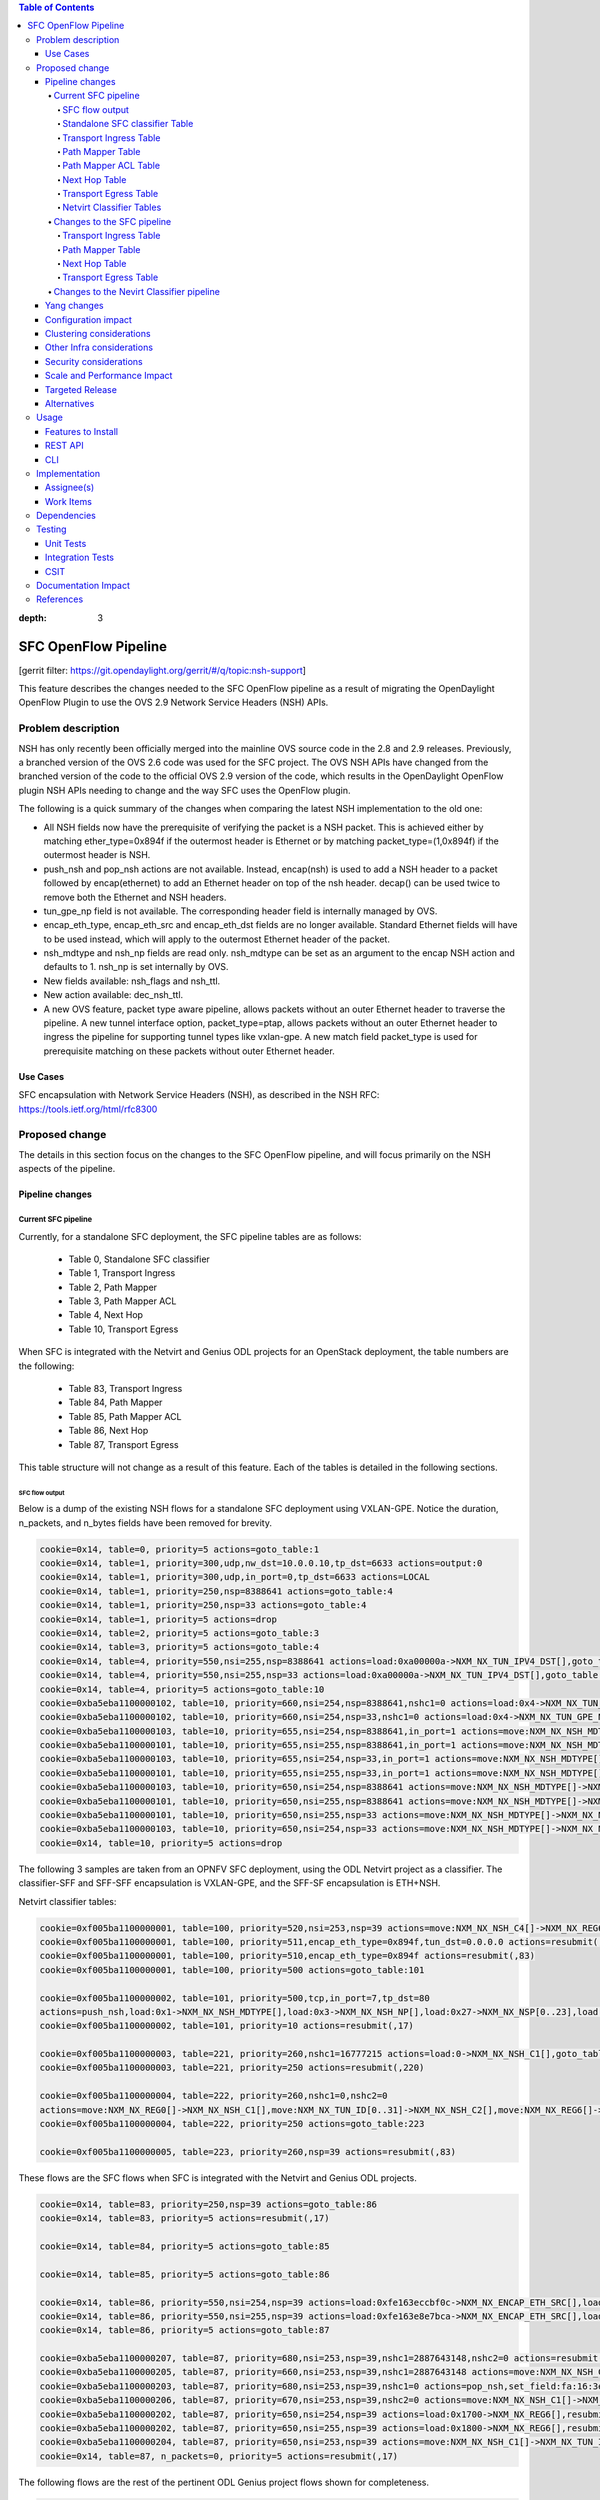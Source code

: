 
.. contents:: Table of Contents
:depth: 3

=====================
SFC OpenFlow Pipeline
=====================

[gerrit filter: https://git.opendaylight.org/gerrit/#/q/topic:nsh-support]

This feature describes the changes needed to the SFC OpenFlow pipeline
as a result of migrating the OpenDaylight OpenFlow Plugin to use the
OVS 2.9 Network Service Headers (NSH) APIs.

Problem description
===================
NSH has only recently been officially merged into the mainline OVS
source code in the 2.8 and 2.9 releases. Previously, a branched
version of the OVS 2.6 code was used for the SFC project. The OVS
NSH APIs have changed from the branched version of the code to the
official OVS 2.9 version of the code, which results in the OpenDaylight
OpenFlow plugin NSH APIs needing to change and the way SFC uses the
OpenFlow plugin.

The following is a quick summary of the changes when comparing the
latest NSH implementation to the old one:

* All NSH fields now have the prerequisite of verifying the packet is
  a NSH packet. This is achieved either by matching ether_type=0x894f
  if the outermost header is Ethernet or by matching
  packet_type=(1,0x894f) if the outermost header is NSH.

* push_nsh and pop_nsh actions are not available. Instead, encap(nsh)
  is used to add a NSH header to a packet followed by encap(ethernet)
  to add an Ethernet header on top of the nsh header. decap() can be
  used twice to remove both the Ethernet and NSH headers.

* tun_gpe_np field is not available. The corresponding header field
  is internally managed by OVS.

* encap_eth_type, encap_eth_src and encap_eth_dst fields are no longer
  available. Standard Ethernet fields will have to be used instead,
  which will apply to the outermost Ethernet header of the packet.

* nsh_mdtype and nsh_np fields are read only. nsh_mdtype can be set as
  an argument to the encap NSH action and defaults to 1. nsh_np is set
  internally by OVS.

* New fields available: nsh_flags and nsh_ttl.

* New action available: dec_nsh_ttl.

* A new OVS feature, packet type aware pipeline, allows packets without
  an outer Ethernet header to traverse the pipeline. A new tunnel
  interface option, packet_type=ptap, allows packets without an outer
  Ethernet header to ingress the pipeline for supporting tunnel types
  like vxlan-gpe. A new match field packet_type is used for prerequisite
  matching on these packets without outer Ethernet header.

Use Cases
---------
SFC encapsulation with Network Service Headers (NSH), as described
in the NSH RFC: https://tools.ietf.org/html/rfc8300

Proposed change
===============
The details in this section focus on the changes to the SFC OpenFlow
pipeline, and will focus primarily on the NSH aspects of the pipeline.

Pipeline changes
----------------

Current SFC pipeline
++++++++++++++++++++

Currently, for a standalone SFC deployment, the SFC pipeline tables are
as follows:

    - Table 0, Standalone SFC classifier

    - Table 1, Transport Ingress

    - Table 2, Path Mapper

    - Table 3, Path Mapper ACL

    - Table 4, Next Hop

    - Table 10, Transport Egress

When SFC is integrated with the Netvirt and Genius ODL projects for an
OpenStack deployment, the table numbers are the following:

    - Table 83, Transport Ingress

    - Table 84, Path Mapper

    - Table 85, Path Mapper ACL

    - Table 86, Next Hop

    - Table 87, Transport Egress

This table structure will not change as a result of this feature. Each
of the tables is detailed in the following sections.

SFC flow output
***************

Below is a dump of the existing NSH flows for a standalone SFC deployment
using VXLAN-GPE. Notice the duration, n_packets, and n_bytes fields have
been removed for brevity.

.. code-block:: rest

    cookie=0x14, table=0, priority=5 actions=goto_table:1
    cookie=0x14, table=1, priority=300,udp,nw_dst=10.0.0.10,tp_dst=6633 actions=output:0
    cookie=0x14, table=1, priority=300,udp,in_port=0,tp_dst=6633 actions=LOCAL
    cookie=0x14, table=1, priority=250,nsp=8388641 actions=goto_table:4
    cookie=0x14, table=1, priority=250,nsp=33 actions=goto_table:4
    cookie=0x14, table=1, priority=5 actions=drop
    cookie=0x14, table=2, priority=5 actions=goto_table:3
    cookie=0x14, table=3, priority=5 actions=goto_table:4
    cookie=0x14, table=4, priority=550,nsi=255,nsp=8388641 actions=load:0xa00000a->NXM_NX_TUN_IPV4_DST[],goto_table:10
    cookie=0x14, table=4, priority=550,nsi=255,nsp=33 actions=load:0xa00000a->NXM_NX_TUN_IPV4_DST[],goto_table:10
    cookie=0x14, table=4, priority=5 actions=goto_table:10
    cookie=0xba5eba1100000102, table=10, priority=660,nsi=254,nsp=8388641,nshc1=0 actions=load:0x4->NXM_NX_TUN_GPE_NP[],IN_PORT
    cookie=0xba5eba1100000102, table=10, priority=660,nsi=254,nsp=33,nshc1=0 actions=load:0x4->NXM_NX_TUN_GPE_NP[],IN_PORT
    cookie=0xba5eba1100000103, table=10, priority=655,nsi=254,nsp=8388641,in_port=1 actions=move:NXM_NX_NSH_MDTYPE[]->NXM_NX_NSH_MDTYPE[],move:NXM_NX_NSH_NP[]->NXM_NX_NSH_NP[],move:NXM_NX_NSI[]->NXM_NX_NSI[],move:NXM_NX_NSP[0..23]->NXM_NX_NSP[0..23],move:NXM_NX_NSH_C1[]->NXM_NX_TUN_IPV4_DST[],move:NXM_NX_NSH_C2[]->NXM_NX_TUN_ID[0..31],load:0x4->NXM_NX_TUN_GPE_NP[],IN_PORT
    cookie=0xba5eba1100000101, table=10, priority=655,nsi=255,nsp=8388641,in_port=1 actions=move:NXM_NX_NSH_MDTYPE[]->NXM_NX_NSH_MDTYPE[],move:NXM_NX_NSH_NP[]->NXM_NX_NSH_NP[],move:NXM_NX_NSH_C1[]->NXM_NX_NSH_C1[],move:NXM_NX_NSH_C2[]->NXM_NX_NSH_C2[],move:NXM_NX_NSH_C3[]->NXM_NX_NSH_C3[],move:NXM_NX_NSH_C4[]->NXM_NX_NSH_C4[],move:NXM_NX_TUN_ID[0..31]->NXM_NX_TUN_ID[0..31],load:0x4->NXM_NX_TUN_GPE_NP[],IN_PORT
    cookie=0xba5eba1100000103, table=10, priority=655,nsi=254,nsp=33,in_port=1 actions=move:NXM_NX_NSH_MDTYPE[]->NXM_NX_NSH_MDTYPE[],move:NXM_NX_NSH_NP[]->NXM_NX_NSH_NP[],move:NXM_NX_NSI[]->NXM_NX_NSI[],move:NXM_NX_NSP[0..23]->NXM_NX_NSP[0..23],move:NXM_NX_NSH_C1[]->NXM_NX_TUN_IPV4_DST[],move:NXM_NX_NSH_C2[]->NXM_NX_TUN_ID[0..31],load:0x4->NXM_NX_TUN_GPE_NP[],IN_PORT
    cookie=0xba5eba1100000101, table=10, priority=655,nsi=255,nsp=33,in_port=1 actions=move:NXM_NX_NSH_MDTYPE[]->NXM_NX_NSH_MDTYPE[],move:NXM_NX_NSH_NP[]->NXM_NX_NSH_NP[],move:NXM_NX_NSH_C1[]->NXM_NX_NSH_C1[],move:NXM_NX_NSH_C2[]->NXM_NX_NSH_C2[],move:NXM_NX_NSH_C3[]->NXM_NX_NSH_C3[],move:NXM_NX_NSH_C4[]->NXM_NX_NSH_C4[],move:NXM_NX_TUN_ID[0..31]->NXM_NX_TUN_ID[0..31],load:0x4->NXM_NX_TUN_GPE_NP[],IN_PORT
    cookie=0xba5eba1100000103, table=10, priority=650,nsi=254,nsp=8388641 actions=move:NXM_NX_NSH_MDTYPE[]->NXM_NX_NSH_MDTYPE[],move:NXM_NX_NSH_NP[]->NXM_NX_NSH_NP[],move:NXM_NX_NSI[]->NXM_NX_NSI[],move:NXM_NX_NSP[0..23]->NXM_NX_NSP[0..23],move:NXM_NX_NSH_C1[]->NXM_NX_TUN_IPV4_DST[],move:NXM_NX_NSH_C2[]->NXM_NX_TUN_ID[0..31],load:0x4->NXM_NX_TUN_GPE_NP[],output:1
    cookie=0xba5eba1100000101, table=10, priority=650,nsi=255,nsp=8388641 actions=move:NXM_NX_NSH_MDTYPE[]->NXM_NX_NSH_MDTYPE[],move:NXM_NX_NSH_NP[]->NXM_NX_NSH_NP[],move:NXM_NX_NSH_C1[]->NXM_NX_NSH_C1[],move:NXM_NX_NSH_C2[]->NXM_NX_NSH_C2[],move:NXM_NX_NSH_C3[]->NXM_NX_NSH_C3[],move:NXM_NX_NSH_C4[]->NXM_NX_NSH_C4[],move:NXM_NX_TUN_ID[0..31]->NXM_NX_TUN_ID[0..31],load:0x4->NXM_NX_TUN_GPE_NP[],output:1
    cookie=0xba5eba1100000101, table=10, priority=650,nsi=255,nsp=33 actions=move:NXM_NX_NSH_MDTYPE[]->NXM_NX_NSH_MDTYPE[],move:NXM_NX_NSH_NP[]->NXM_NX_NSH_NP[],move:NXM_NX_NSH_C1[]->NXM_NX_NSH_C1[],move:NXM_NX_NSH_C2[]->NXM_NX_NSH_C2[],move:NXM_NX_NSH_C3[]->NXM_NX_NSH_C3[],move:NXM_NX_NSH_C4[]->NXM_NX_NSH_C4[],move:NXM_NX_TUN_ID[0..31]->NXM_NX_TUN_ID[0..31],load:0x4->NXM_NX_TUN_GPE_NP[],output:1
    cookie=0xba5eba1100000103, table=10, priority=650,nsi=254,nsp=33 actions=move:NXM_NX_NSH_MDTYPE[]->NXM_NX_NSH_MDTYPE[],move:NXM_NX_NSH_NP[]->NXM_NX_NSH_NP[],move:NXM_NX_NSI[]->NXM_NX_NSI[],move:NXM_NX_NSP[0..23]->NXM_NX_NSP[0..23],move:NXM_NX_NSH_C1[]->NXM_NX_TUN_IPV4_DST[],move:NXM_NX_NSH_C2[]->NXM_NX_TUN_ID[0..31],load:0x4->NXM_NX_TUN_GPE_NP[],output:1
    cookie=0x14, table=10, priority=5 actions=drop


The following 3 samples are taken from an OPNFV SFC deployment, using
the ODL Netvirt project as a classifier. The classifier-SFF and SFF-SFF
encapsulation is VXLAN-GPE, and the SFF-SF encapsulation is ETH+NSH.

Netvirt classifier tables:

.. code-block:: rest

    cookie=0xf005ba1100000001, table=100, priority=520,nsi=253,nsp=39 actions=move:NXM_NX_NSH_C4[]->NXM_NX_REG6[],pop_nsh,resubmit(,220)
    cookie=0xf005ba1100000001, table=100, priority=511,encap_eth_type=0x894f,tun_dst=0.0.0.0 actions=resubmit(,17)
    cookie=0xf005ba1100000001, table=100, priority=510,encap_eth_type=0x894f actions=resubmit(,83)
    cookie=0xf005ba1100000001, table=100, priority=500 actions=goto_table:101

    cookie=0xf005ba1100000002, table=101, priority=500,tcp,in_port=7,tp_dst=80
    actions=push_nsh,load:0x1->NXM_NX_NSH_MDTYPE[],load:0x3->NXM_NX_NSH_NP[],load:0x27->NXM_NX_NSP[0..23],load:0xff->NXM_NX_NSI[],load:0xffffff->NXM_NX_NSH_C1[],load:0->NXM_NX_NSH_C2[],resubmit(,17)
    cookie=0xf005ba1100000002, table=101, priority=10 actions=resubmit(,17)

    cookie=0xf005ba1100000003, table=221, priority=260,nshc1=16777215 actions=load:0->NXM_NX_NSH_C1[],goto_table:222
    cookie=0xf005ba1100000003, table=221, priority=250 actions=resubmit(,220)

    cookie=0xf005ba1100000004, table=222, priority=260,nshc1=0,nshc2=0
    actions=move:NXM_NX_REG0[]->NXM_NX_NSH_C1[],move:NXM_NX_TUN_ID[0..31]->NXM_NX_NSH_C2[],move:NXM_NX_REG6[]->NXM_NX_NSH_C4[],load:0->NXM_NX_TUN_ID[0..31],goto_table:223
    cookie=0xf005ba1100000004, table=222, priority=250 actions=goto_table:223

    cookie=0xf005ba1100000005, table=223, priority=260,nsp=39 actions=resubmit(,83)


These flows are the SFC flows when SFC is integrated with the Netvirt
and Genius ODL projects.

.. code-block:: rest

    cookie=0x14, table=83, priority=250,nsp=39 actions=goto_table:86
    cookie=0x14, table=83, priority=5 actions=resubmit(,17)

    cookie=0x14, table=84, priority=5 actions=goto_table:85

    cookie=0x14, table=85, priority=5 actions=goto_table:86

    cookie=0x14, table=86, priority=550,nsi=254,nsp=39 actions=load:0xfe163eccbf0c->NXM_NX_ENCAP_ETH_SRC[],load:0xfa163eccbf0c->NXM_NX_ENCAP_ETH_DST[],goto_table:87
    cookie=0x14, table=86, priority=550,nsi=255,nsp=39 actions=load:0xfe163e8e7bca->NXM_NX_ENCAP_ETH_SRC[],load:0xfa163e8e7bca->NXM_NX_ENCAP_ETH_DST[],goto_table:87
    cookie=0x14, table=86, priority=5 actions=goto_table:87

    cookie=0xba5eba1100000207, table=87, priority=680,nsi=253,nsp=39,nshc1=2887643148,nshc2=0 actions=resubmit(,17)
    cookie=0xba5eba1100000205, table=87, priority=660,nsi=253,nsp=39,nshc1=2887643148 actions=move:NXM_NX_NSH_C1[]->NXM_NX_TUN_IPV4_DST[],move:NXM_NX_NSH_C2[]->NXM_NX_TUN_ID[0..31],pop_nsh,resubmit(,36)
    cookie=0xba5eba1100000203, table=87, priority=680,nsi=253,nsp=39,nshc1=0 actions=pop_nsh,set_field:fa:16:3e:cc:bf:0c->eth_src,resubmit(,17)
    cookie=0xba5eba1100000206, table=87, priority=670,nsi=253,nsp=39,nshc2=0 actions=move:NXM_NX_NSH_C1[]->NXM_NX_TUN_IPV4_DST[],move:NXM_NX_NSH_C2[]->NXM_NX_TUN_ID[0..31],output:1
    cookie=0xba5eba1100000202, table=87, priority=650,nsi=254,nsp=39 actions=load:0x1700->NXM_NX_REG6[],resubmit(,220)
    cookie=0xba5eba1100000202, table=87, priority=650,nsi=255,nsp=39 actions=load:0x1800->NXM_NX_REG6[],resubmit(,220)
    cookie=0xba5eba1100000204, table=87, priority=650,nsi=253,nsp=39 actions=move:NXM_NX_NSH_C1[]->NXM_NX_TUN_IPV4_DST[],move:NXM_NX_NSH_C2[]->NXM_NX_TUN_ID[0..31],pop_nsh,output:1
    cookie=0x14, table=87, n_packets=0, priority=5 actions=resubmit(,17)


The following flows are the rest of the pertinent ODL Genius project
flows shown for completeness.

.. code-block:: rest

    cookie=0x8000001, table=0, priority=5,in_port=1 actions=write_metadata:0x10000000001/0xfffff0000000001,goto_table:36
    cookie=0x8000000, table=0, priority=4,in_port=2,vlan_tci=0x0000/0x1fff actions=write_metadata:0x40000000001/0xffffff0000000001,goto_table:17
    cookie=0x8000000, table=0, priority=4,in_port=6,vlan_tci=0x0000/0x1fff actions=write_metadata:0x150000000000/0xffffff0000000001,goto_table:17
    cookie=0x8000000, table=0, priority=4,in_port=7,vlan_tci=0x0000/0x1fff actions=write_metadata:0x160000000000/0xffffff0000000001,goto_table:17
    cookie=0x8000000, table=0, priority=4,in_port=8,vlan_tci=0x0000/0x1fff actions=write_metadata:0x170000000000/0xffffff0000000001,goto_table:17
    cookie=0x8000000, table=0, priority=4,in_port=9,vlan_tci=0x0000/0x1fff actions=write_metadata:0x180000000000/0xffffff0000000001,goto_table:17

    cookie=0x8000001, table=17, priority=10,metadata=0x40000000000/0xffffff0000000000 actions=load:0x186a0->NXM_NX_REG3[0..24],write_metadata:0x9000040000030d40/0xfffffffffffffffe,goto_table:19
    cookie=0x8040000, table=17, priority=10,metadata=0x9000040000000000/0xffffff0000000000 actions=load:0x4->NXM_NX_REG1[0..19],load:0x138a->NXM_NX_REG7[0..15],write_metadata:0xa00004138a000000/0xfffffffffffffffe,goto_table:43
    cookie=0x6900000, table=17, priority=10,metadata=0x150000000000/0xffffff0000000000 actions=write_metadata:0x8000150000000000/0xfffffffffffffffe,goto_table:210
    cookie=0x8040000, table=17, priority=10,metadata=0x9000150000000000/0xffffff0000000000 actions=load:0x15->NXM_NX_REG1[0..19],load:0x139c->NXM_NX_REG7[0..15],write_metadata:0xa00015139c000000/0xfffffffffffffffe,goto_table:43
    cookie=0x8000001, table=17, priority=10,metadata=0x8000150000000000/0xffffff0000000000 actions=load:0x186b3->NXM_NX_REG3[0..24],write_metadata:0x9000150000030d66/0xfffffffffffffffe,goto_table:19
    cookie=0x8040000, table=17, priority=10,metadata=0x9000160000000000/0xffffff0000000000 actions=load:0x16->NXM_NX_REG1[0..19],load:0x139c->NXM_NX_REG7[0..15],write_metadata:0xa00016139c000000/0xfffffffffffffffe,goto_table:43
    cookie=0x8000001, table=17, priority=10,metadata=0x8000160000000000/0xffffff0000000000 actions=load:0x186b3->NXM_NX_REG3[0..24],write_metadata:0x9000160000030d66/0xfffffffffffffffe,goto_table:19
    cookie=0x8040000, table=17, priority=10,metadata=0x9000170000000000/0xffffff0000000000 actions=load:0x17->NXM_NX_REG1[0..19],load:0x139c->NXM_NX_REG7[0..15],write_metadata:0xa00017139c000000/0xfffffffffffffffe,goto_table:43
    cookie=0x8040000, table=17, priority=10,metadata=0x9000180000000000/0xffffff0000000000 actions=load:0x18->NXM_NX_REG1[0..19],load:0x139c->NXM_NX_REG7[0..15],write_metadata:0xa00018139c000000/0xfffffffffffffffe,goto_table:43
    cookie=0x8000001, table=17, priority=10,metadata=0x8000180000000000/0xffffff0000000000 actions=load:0x186b3->NXM_NX_REG3[0..24],write_metadata:0x9000180000030d66/0xfffffffffffffffe,goto_table:19
    cookie=0x8030000, table=17, priority=10,metadata=0x180000000000/0xffffff0000000000 actions=write_metadata:0x8000180000000000/0xfffffffffffffffe,goto_table:83
    cookie=0x8000001, table=17, priority=10,metadata=0x8000170000000000/0xffffff0000000000 actions=load:0x186b3->NXM_NX_REG3[0..24],write_metadata:0x9000170000030d66/0xfffffffffffffffe,goto_table:19
    cookie=0xf005ba1100000001, table=17, priority=10,metadata=0x4000160000000000/0xffffff0000000000 actions=write_metadata:0x8000160000000000/0xfffffffffffffffe,goto_table:100
    cookie=0x6900000, table=17, priority=10,metadata=0x160000000000/0xffffff0000000000 actions=write_metadata:0x4000160000000000/0xfffffffffffffffe,goto_table:210
    cookie=0x8030000, table=17, priority=10,metadata=0x170000000000/0xffffff0000000000 actions=write_metadata:0x4000170000000000/0xfffffffffffffffe,goto_table:83
    cookie=0xf005ba1100000001, table=17, priority=10,metadata=0x4000170000000000/0xffffff0000000000 actions=write_metadata:0x8000170000000000/0xfffffffffffffffe,goto_table:100
    cookie=0x8000000, table=17, priority=0,metadata=0x8000000000000000/0xf000000000000000 actions=write_metadata:0x9000000000000000/0xf000000000000000,goto_table:80

    cookie=0xf005ba1100000006, table=36, priority=10,encap_eth_type=0x894f,tun_id=0 actions=resubmit(,100)
    cookie=0x900139c, table=36, priority=5,tun_id=0x2f actions=write_metadata:0x139c000000/0xfffffffff000000,goto_table:51
    cookie=0x9000000, table=36, priority=5,tun_id=0 actions=goto_table:83
    cookie=0x90186bb, table=36, priority=5,tun_id=0x186bb actions=resubmit(,25)
    cookie=0x90186bc, table=36, priority=5,tun_id=0x186bc actions=resubmit(,25)
    cookie=0x90186bd, table=36, priority=5,tun_id=0x186bd actions=resubmit(,25)
    cookie=0x90186be, table=36, priority=5,tun_id=0x186be actions=resubmit(,25)

    cookie=0x8000007, table=220, priority=10,reg6=0x90000400,metadata=0x1/0x1 actions=drop
    cookie=0x8000007, table=220, priority=9,reg6=0x90001500 actions=output:6
    cookie=0x8000007, table=220, priority=9,reg6=0x90001600 actions=output:7
    cookie=0x8000007, table=220, priority=9,reg6=0x90001700 actions=output:8
    cookie=0xf005ba1100000003, table=220, priority=8,reg6=0x1700 actions=load:0x90001700->NXM_NX_REG6[],load:0xac1df00c->NXM_NX_REG0[],write_metadata:0/0xfffffffffe,goto_table:221
    cookie=0xf005ba1100000003, table=220, priority=8,reg6=0x80001500 actions=load:0x90001500->NXM_NX_REG6[],load:0xac1df00c->NXM_NX_REG0[],write_metadata:0/0xfffffffffe,goto_table:221
    cookie=0x6900000, table=220, priority=6,reg6=0x1500 actions=load:0x80001500->NXM_NX_REG6[],write_metadata:0/0xfffffffffe,goto_table:239
    cookie=0x8000007, table=220, priority=9,reg6=0x90000400 actions=output:2
    cookie=0xf005ba1100000003, table=220, priority=8,reg6=0x400 actions=load:0x90000400->NXM_NX_REG6[],load:0xac1df00c->NXM_NX_REG0[],write_metadata:0/0xfffffffffe,goto_table:221
    cookie=0x8000007, table=220, priority=9,reg6=0x90001800 actions=output:9
    cookie=0xf005ba1100000003, table=220, priority=8,reg6=0x1800 actions=load:0x90001800->NXM_NX_REG6[],load:0xac1df00c->NXM_NX_REG0[],write_metadata:0/0xfffffffffe,goto_table:221
    cookie=0xf005ba1100000003, table=220, priority=8,reg6=0x100 actions=load:0x90000100->NXM_NX_REG6[],load:0xac1df00b->NXM_NX_REG0[],write_metadata:0/0xfffffffffe,goto_table:221
    cookie=0x8000007, table=220, priority=9,reg6=0x90000100 actions=output:1
    cookie=0xf005ba1100000003, table=220, priority=8,reg6=0x80001600 actions=load:0x90001600->NXM_NX_REG6[],load:0xac1df00c->NXM_NX_REG0[],write_metadata:0/0xfffffffffe,goto_table:221
    cookie=0x6900000, table=220, priority=6,reg6=0x1600 actions=load:0x80001600->NXM_NX_REG6[],write_metadata:0/0xfffffffffe,goto_table:239


Standalone SFC classifier Table
*******************************
This table serves as an SFC classifier when SFC is not used with OpenStack.
This table maps subscriber traffic to Rendered Service Paths (RSPs) by
implementing simple ACLs.

Transport Ingress Table
***********************
This table serves to only allow the expected transports or protocols to
enter SFC, and drops everything else. There will be an entry per expected
tunnel transport type to be received in SFC, as established in the SFC
configuration.

Currently the only way to check for packets with NSH is to check if the
NSP (Network Services Path), which is the Service Chain ID, is present.
This means that there will be a transport ingress flow for each service
chain configured, as follows. Notice this forwards packets directly to
the NextHop table since neither of the PathMapper tables are needed
for NSH.

.. code-block:: rest

    priority=250,nsp=33 actions=goto_table:4
    priority=250,nsp=8388641 actions=goto_table:4

Path Mapper Table
*****************
This table maps transport information to a particular Service Chain.
Currently this table is not used for NSH, but is used for instance with
VLAN or MPLS to map a VLAN tag or MPLS label to a particular service chain.
Currently the VLAN and MPLS transports have limited support.

Path Mapper ACL Table
*********************
This table is used for TCP Proxy type Service Functions (SFs). Flows are
only added to this table as a result of a PacketIn, and they will have an
inactivity expiration timeout of 60 seconds. If a SF has the TCP Proxy
flag set true, then a flow will be created in the Transport Egress table
for the SF that will cause a PacketIn to OpenDaylight for packets that
egress to the SF. Since TCP Proxy SFs can generate their own packets,
this table maps those TCP Proxy SF generated packets to the corresponding
service chain.

Next Hop Table
**************
This table determines where SFC packets should be sent next, typically
either to an SF or to another SFF. For NSH, there will be a match on
both the NSP (service chain ID) and NSI (service chain hop) to determine
the next hop.

For a standalone SFC deployment, when using VXLAN-GPE towards the SFs,
the VXLAN-GPE tunnel destination IPv4 address is set, and the packets
are sent to the TransportEgress table, as follows.

.. code-block:: rest

    priority=550,nsi=255,nsp=8388641 actions=load:0xa00000a->NXM_NX_TUN_IPV4_DST[],goto_table:10
    priority=550,nsi=255,nsp=33 actions=load:0xa00000a->NXM_NX_TUN_IPV4_DST[],goto_table:10

For as OpenStack SFC deployment, when using Eth+NSH towards the SFs,
the outer Ethernet addresses are set, and the packets are sent to the
TransportEgress table, as follows.

.. code-block:: rest

    priority=550,nsi=254,nsp=39 actions=load:0xfe163eccbf0c->NXM_NX_ENCAP_ETH_SRC[],load:0xfa163eccbf0c->NXM_NX_ENCAP_ETH_DST[],goto_table:87
    priority=550,nsi=255,nsp=39 actions=load:0xfe163e8e7bca->NXM_NX_ENCAP_ETH_SRC[],load:0xfa163e8e7bca->NXM_NX_ENCAP_ETH_DST[],goto_table:87


Transport Egress Table
**********************
This table prepares packets for egress by either setting tunnel information,
such as VLAN tags, VXLAN-GPE information, or encapsulating MPLS. These flows
also determine the output port where the packets should be sent. The NSH
TransportEgress flows are more complicated than the rest, and are identified
by their cookie values. The available NSH TransportEgress cookies are listed
below.

    - 0xba5eba1100000101 - TRANSPORT_EGRESS_NSH_VXGPE_COOKIE

    - 0xba5eba1100000102 - TRANSPORT_EGRESS_NSH_VXGPE_NSC_COOKIE

    - 0xba5eba1100000103 - TRANSPORT_EGRESS_NSH_VXGPE_LASTHOP_COOKIE

    - 0xba5eba1100000201 - TRANSPORT_EGRESS_NSH_ETH_COOKIE

    - 0xba5eba1100000202 - TRANSPORT_EGRESS_NSH_ETH_LOGICAL_COOKIE

    - 0xba5eba1100000203 - TRANSPORT_EGRESS_NSH_ETH_LASTHOP_PIPELINE_COOKIE

    - 0xba5eba1100000204 - TRANSPORT_EGRESS_NSH_ETH_LASTHOP_TUNNEL_REMOTE_COOKIE

    - 0xba5eba1100000205 - TRANSPORT_EGRESS_NSH_ETH_LASTHOP_TUNNEL_LOCAL_COOKIE

    - 0xba5eba1100000206 - TRANSPORT_EGRESS_NSH_ETH_LASTHOP_NSH_REMOTE_COOKIE

    - 0xba5eba1100000207 - TRANSPORT_EGRESS_NSH_ETH_LASTHOP_NSH_LOCAL_COOKIE


As can be seen in the VXGPE NSH flows below, all of the NSH TransportEgress
flows match on at least the NSP (service chain ID) and NSI (hop in the chain).
Notice some of the flows match on the in_port and then output the packets
to IN_PORT, while other seemingly duplicate flows output the packets to
a specific port without matching on the in_port. These flows are indeed
exactly the same, except for the differences just mentioned and the flow
priorities. This is because according to the OpenFlow specification, the
only way a packet can be sent out on the same port it was received on is
by deliberately sending it out using the IN_PORT port string, or it will
be dropped, in an effort to avoid packet loops.

Notice that many of these flows have move actions. These are because in
the branched version of OVS 2.6 with NSH, these values are not explicitly
maintained when the packet is egressed.

Some additional logic is needed on the last hop, which is when packets
have traversed the entire service chain, and need to be sent out of SFC.
Information for where to send the packet after SFC is set in the NSH C1
and C2 metadata headers by the SFC classifier. The C1 header is the
VXLAN-GPE tunnel destination IPv4 address, and C2 is the VXLAN-GPE VNI
field.

Standalone SFC TransportEgress flows:

.. code-block:: rest

    cookie=0xba5eba1100000102, table=10,
    priority=660,nsi=254,nsp=33,nshc1=0
    actions=load:0x4->NXM_NX_TUN_GPE_NP[],IN_PORT

    cookie=0xba5eba1100000103, table=10,
    priority=655,nsi=254,nsp=33,in_port=1
    actions=move:NXM_NX_NSH_MDTYPE[]->NXM_NX_NSH_MDTYPE[],
        move:NXM_NX_NSH_NP[]->NXM_NX_NSH_NP[],
        move:NXM_NX_NSI[]->NXM_NX_NSI[],
        move:NXM_NX_NSP[0..23]->NXM_NX_NSP[0..23],
        move:NXM_NX_NSH_C1[]->NXM_NX_TUN_IPV4_DST[],
        move:NXM_NX_NSH_C2[]->NXM_NX_TUN_ID[0..31],
        load:0x4->NXM_NX_TUN_GPE_NP[],
        IN_PORT

    cookie=0xba5eba1100000101, table=10,
    priority=655,nsi=255,nsp=33,in_port=1
    actions=move:NXM_NX_NSH_MDTYPE[]->NXM_NX_NSH_MDTYPE[],
        move:NXM_NX_NSH_NP[]->NXM_NX_NSH_NP[],
        move:NXM_NX_NSH_C1[]->NXM_NX_NSH_C1[],
        move:NXM_NX_NSH_C2[]->NXM_NX_NSH_C2[],
        move:NXM_NX_NSH_C3[]->NXM_NX_NSH_C3[],
        move:NXM_NX_NSH_C4[]->NXM_NX_NSH_C4[],
        move:NXM_NX_TUN_ID[0..31]->NXM_NX_TUN_ID[0..31],
        load:0x4->NXM_NX_TUN_GPE_NP[],
        IN_PORT

    cookie=0xba5eba1100000101, table=10,
    priority=650,nsi=255,nsp=33
    actions=move:NXM_NX_NSH_MDTYPE[]->NXM_NX_NSH_MDTYPE[],
        move:NXM_NX_NSH_NP[]->NXM_NX_NSH_NP[],
        move:NXM_NX_NSH_C1[]->NXM_NX_NSH_C1[],
        move:NXM_NX_NSH_C2[]->NXM_NX_NSH_C2[],
        move:NXM_NX_NSH_C3[]->NXM_NX_NSH_C3[],
        move:NXM_NX_NSH_C4[]->NXM_NX_NSH_C4[],
        move:NXM_NX_TUN_ID[0..31]->NXM_NX_TUN_ID[0..31],
        load:0x4->NXM_NX_TUN_GPE_NP[],
        output:1

    cookie=0xba5eba1100000103, table=10,
    priority=650,nsi=254,nsp=33
    actions=move:NXM_NX_NSH_MDTYPE[]->NXM_NX_NSH_MDTYPE[],
        move:NXM_NX_NSH_NP[]->NXM_NX_NSH_NP[],
        move:NXM_NX_NSI[]->NXM_NX_NSI[],
        move:NXM_NX_NSP[0..23]->NXM_NX_NSP[0..23],
        move:NXM_NX_NSH_C1[]->NXM_NX_TUN_IPV4_DST[],
        move:NXM_NX_NSH_C2[]->NXM_NX_TUN_ID[0..31],
        load:0x4->NXM_NX_TUN_GPE_NP[],
        output:1


SFC integrated with OpenStack flows:

.. code-block:: rest

    cookie=0xba5eba1100000207, table=87,
    priority=680,nsi=253,nsp=39,nshc1=2887643148,nshc2=0
    actions=resubmit(,17)

    cookie=0xba5eba1100000205, table=87,
    priority=660,nsi=253,nsp=39,nshc1=2887643148
    actions=move:NXM_NX_NSH_C1[]->NXM_NX_TUN_IPV4_DST[],
        move:NXM_NX_NSH_C2[]->NXM_NX_TUN_ID[0..31],
        pop_nsh,resubmit(,36)

    cookie=0xba5eba1100000203, table=87,
    priority=680,nsi=253,nsp=39,nshc1=0
    actions=pop_nsh,set_field:fa:16:3e:cc:bf:0c->eth_src,resubmit(,17)

    cookie=0xba5eba1100000206, table=87,
    priority=670,nsi=253,nsp=39,nshc2=0
    actions=move:NXM_NX_NSH_C1[]->NXM_NX_TUN_IPV4_DST[],
        move:NXM_NX_NSH_C2[]->NXM_NX_TUN_ID[0..31],
        output:1

    cookie=0xba5eba1100000202, table=87,
    priority=650,nsi=254,nsp=39
    actions=load:0x1700->NXM_NX_REG6[],resubmit(,220)

    cookie=0xba5eba1100000202, table=87,
    priority=650,nsi=255,nsp=39
    actions=load:0x1800->NXM_NX_REG6[],resubmit(,220)

    cookie=0xba5eba1100000204, table=87,
    priority=650,nsi=253,nsp=39
    actions=move:NXM_NX_NSH_C1[]->NXM_NX_TUN_IPV4_DST[],
        move:NXM_NX_NSH_C2[]->NXM_NX_TUN_ID[0..31],
        pop_nsh,output:1


Netvirt Classifier Tables
*************************

The Netvirt Classifier tables are divided between what are called
Ingress and Egress classifier tables. The Ingress classifier tables
determine if packets should be sent to SFC or not, and if they are,
it determines on what Service Chain. The Ingress classifier also
restores packets to their final destination at chain egress if it
is on the same node as origin.

Once the packets are processed by the Ingress classifier, they are sent
down the rest of the Netvirt pipeline to allow the rest of the services
to process the packets. The Egress classifier tables send the packets
to the SFC tables if necessary, be it on the same SFF (compute host) or
on a different SFF.

In addition to the table numbers, the Netvirt Classifier tables are
identified by their cookie values, as can be seen below.

    - 0xF005BA1100000001 - INGRESS_CLASSIFIER_FILTER_COOKIE, table = 100

    - 0xF005BA1100000002 - INGRESS_CLASSIFIER_ACL_COOKIE, table = 101

    - 0xF005BA1100000003 - EGRESS_CLASSIFIER_FILTER_COOKIE, table = 200

    - 0xF005BA1100000004 - EGRESS_CLASSIFIER_NEXTHOP_COOKIE, table = 200

    - 0xF005BA1100000005 - EGRESS_CLASSIFIER_TPORTEGRESS_COOKIE, table = 200

    - 0xF005BA1100000006 - INGRESS_CLASSIFIER_CAPTURE_SFC_TUNNEL_TRAFFIC_COOKIE, table = 36

The Netvirt Classifier tables are listed below.

.. code-block:: rest

    cookie=0xf005ba1100000001, table=100, priority=520,nsi=253,nsp=39 actions=move:NXM_NX_NSH_C4[]->NXM_NX_REG6[],pop_nsh,resubmit(,220)
    cookie=0xf005ba1100000001, table=100, priority=511,encap_eth_type=0x894f,tun_dst=0.0.0.0 actions=resubmit(,17)
    cookie=0xf005ba1100000001, table=100, priority=510,encap_eth_type=0x894f actions=resubmit(,83)
    cookie=0xf005ba1100000001, table=100, priority=500 actions=goto_table:101
    cookie=0xf005ba1100000002, table=101, priority=500,tcp,in_port=7,tp_dst=80
    actions=push_nsh,load:0x1->NXM_NX_NSH_MDTYPE[],
            load:0x3->NXM_NX_NSH_NP[],
            load:0x27->NXM_NX_NSP[0..23],
            load:0xff->NXM_NX_NSI[],
            load:0xffffff->NXM_NX_NSH_C1[],
            load:0->NXM_NX_NSH_C2[],
            resubmit(,17)
    cookie=0xf005ba1100000002, table=101, priority=10 actions=resubmit(,17)
    cookie=0xf005ba1100000003, table=221, priority=260,nshc1=16777215 actions=load:0->NXM_NX_NSH_C1[],goto_table:222
    cookie=0xf005ba1100000003, table=221, priority=250 actions=resubmit(,220)
    cookie=0xf005ba1100000004, table=222, priority=260,nshc1=0,nshc2=0
    actions=move:NXM_NX_REG0[]->NXM_NX_NSH_C1[],
            move:NXM_NX_TUN_ID[0..31]->NXM_NX_NSH_C2[],
            move:NXM_NX_REG6[]->NXM_NX_NSH_C4[],
            load:0->NXM_NX_TUN_ID[0..31],
            goto_table:223
    cookie=0xf005ba1100000004, table=222, priority=250 actions=goto_table:223
    cookie=0xf005ba1100000005, table=223, priority=260,nsp=39 actions=resubmit(,83)

Changes to the SFC pipeline
+++++++++++++++++++++++++++
The tables that will be affected by this feature are detailed below.

Transport Ingress Table
***********************
For NSH, this table will now match on either the ether_type or the
packet_type as follows:

    - When the packet arrives from a standard port as eth+nsh, then
      match on ether_type=0x894F

    - When the packet arrives from a vxlan+eth+nsh tunnel port and the
      resulting packet after tunnel decapsulation is eth+nsh, then match
      on ether_type=0x894F

    - When the packet arrives from a vxlan+nsh tunnel port, and the
      resulting packet after tunnel decapsulation is directly nsh,
      then match on packet_type=(1,0x894F)

Thus, a packet will only ingress without an outer ethernet header when doing
so on a tunnel port with packet type mode enabled. Most likely, in these cases
the packet will then egress to a service function where an outer ethernet
header will be required. So it makes sense to normalize all packets by adding
an ethernet header when missing.

This is how the transport ingress flows would look like:

    priority=250,eth_type=0x894f actions=goto_table:84
    priority=250,packet_type=(1,0x894f) actions=encap(ethernet),goto_table:84


Path Mapper Table
*****************
Currently this table is only used for VLAN or MPLS, but since VXLAN
will be added soon, this table will be used for all transports and
encapsulations. 2 Nicira registers will be used to store the Service
Chain ID and the Hop counter. For NSH, we will need to match on
ether_type or packet_type, in addition to the NSP and NSI.

    priority=250,eth_type=0x894f
    actions=move:nsp->regX[8..31],move:nsi->regX[0..7],goto_table:86

Next Hop Table
**************
Since the PathMapper table will now be used by all protocols and
transports, there will no longer be matches in this table for
specific protocol details like the NSH NSP and NSI fields; instead
the matches in this table will be on the 2 Nicira registers set in
the PathMapper table.

    priority=550,regX[8..31]={nsp},regX[0..7]={nsi}
    actions=load:0xa00000a->NXM_NX_TUN_IPV4_DST[],goto_table:87

    priority=550,regX[8..31]={nsp},regX[0..7]={nsi}
    actions=load:{sff_mac}->NXM_NX_ENCAP_ETH_SRC[],
        load:{sf_mac}->NXM_NX_ENCAP_ETH_DST[],goto_table:87

Transport Egress Table
**********************
Similar to the matching changes in the NextHop table, this table will now
match on the 2 Nicira registers set in the PathMapper table. Additionally,
the previous move actions to reset NSH fields on egress will no longer be
needed. Notice the NXM_NX_TUN_GPE field will no longer be available, and
the GPE NP fields will be handled internally by OVS. The NXM_NX_NSH_MDTYPE
field will now be read-only.

When egress is on a tunnel port to the next SFF and transport is vxlan-gpe
the extra ethernet header will be removed:

    cookie=0xba5eba1100000101, table=10,
    priority=650,regX[8..31]={nsp},regX[0..7]={nsi}
    actions=decap(),output:1

For vxlan transport, the extra ethernet header will remain in place:

    cookie=0xba5eba1100000101, table=10,
    priority=650,regX[8..31]={nsp},regX[0..7]={nsi}
    actions=output:1

Egress to a SF will be eth+nsh. This a sample for an OpenStack deployment:

    cookie=0xba5eba1100000202, table=87,
    priority=650,regX[8..31]={nsp},regX[0..7]={nsi}
    actions=load:0x1800->NXM_NX_REG6[],resubmit(,220)

TODO Add tunnel egress sample flow on OpenStack deployment

On last hop for OpenStack deployments, there are some different scenarios to
look at. The most basic case is forwarding the original packet through a tunnel
port with a specified destination address and tunnel id:

    cookie=0xba5eba1100000204, table=87,
    priority=650,eth_type=0x894f,regX[8..31]={nsp},regX[0..7]={nsi}
    actions=move:NXM_NX_NSH_C1[]->NXM_NX_TUN_IPV4_DST[],
        move:NXM_NX_NSH_C2[]->NXM_NX_TUN_ID[0..31],decap(),decap(),output:1

The destination ip address might be that of the local node:

    cookie=0xba5eba1100000205, table=87,
    priority=660,eth_type=0x894f,regX[8..31]={nsp},regX[0..7]={nsi},
        nshc1={local_ip}
    actions=move:NXM_NX_NSH_C1[]->NXM_NX_TUN_IPV4_DST[],
        move:NXM_NX_NSH_C2[]->NXM_NX_TUN_ID[0..31],decap(),decap(),
        resubmit(,36)

The packet may egress through a tunnel port with the nsh encapsulation in
place in case there is a nsh service on a different node that can handle it.
The presence of an extra ethernet header in this case depends on the path
transport. For example, for vxlan-gpe transport:

    cookie=0xba5eba1100000206, table=87,
    priority=670,eth_type=0x894f,regX[8..31]={nsp},regX[0..7]={nsi},nshc2=0
    actions=move:NXM_NX_NSH_C1[]->NXM_NX_TUN_IPV4_DST[],
        move:NXM_NX_NSH_C2[]->NXM_NX_TUN_ID[0..31],decap(),output:1

For vxlan transport:

    cookie=0xba5eba1100000204, table=87,
    priority=670,eth_type=0x894f,regX[8..31]={nsp},regX[0..7]={nsi},nshc2=0
    actions=move:NXM_NX_NSH_C1[]->NXM_NX_TUN_IPV4_DST[],
        move:NXM_NX_NSH_C2[]->NXM_NX_TUN_ID[0..31],output:1

Again, the tunnel destination might be the local node, both for vxlan-gpe and
vxlan respectively:

    cookie=0xba5eba1100000207, table=87,
    priority=680,eth_type=0x894f,regX[8..31]={nsp},regX[0..7]={nsi},
        nshc1={local_ip},nshc2=0
    actions=decap(),resubmit(,36)

    cookie=0xba5eba1100000207, table=87,
    priority=680,eth_type=0x894f,regX[8..31]={nsp},regX[0..7]={nsi},
        nshc1={local_ip},nshc2=0
    actions=resubmit(,36)

One final variation for last hop is to rely on Netvirt L2/L3 services to
forward the original packet to final destination:

    cookie=0xba5eba1100000203, table=87,
    priority=680,regX[8..31]={nsp},regX[0..7]={nsi},nshc1=0
    actions=decap(),decap(),set_field:fa:16:3e:cc:bf:0c->eth_src,resubmit(,17)

Changes to the Nevirt Classifier pipeline
+++++++++++++++++++++++++++++++++++++++++
All Nevirt Classifier flows will suffer minor modifications at the very least
to properly match packets by packet type.

Netvirt classifier handles nsh packets for chain termination when origin and
final destination of traffic is on the same node. These packets may ingress the
classifier pipeline from another nsh service, typically SFC, and it is assumed
that the packet type is nsh. It may also ingress from the internal tunnel table
and for this case a slight modification of the flows there is needed to
normalize the packet type:

    cookie=0xf005ba1100000006, table=36,
    priority=10,eth_type=0x894f,tun_id=0
    actions=decap(),resubmit(,100)

    cookie=0xf005ba1100000006, table=36,
    priority=10,packet_type=(1,0x894f),tun_id=0
    actions=resubmit(,100)

The chain termination flow restores the encapsulated packet to its original
destination by resetting the logical port to reg6 from nsh_c4 and resubmitting
to the egress dispatcher after removing the nsh header:

    cookie=0xf005ba1100000001, table=100,
    priority=520,packet_type=(1,0x894f),nsi=<FINAL NSI>,nsp=<NSP>
    actions=move:NXM_NX_NSH_C4[]->NXM_NX_REG6[],decap(),resubmit(,220)

The nsh filter flows make sure that any other nsh packets are not handled,
via resubmit to the appropriate table. Unfortunately, since there is no service
dispatching on the internal tunnel table, packet coming from there are
sent to the SFC pipeline directly. These flows only have changes to properly
match by packet_type:

    cookie=0xf005ba1100000001, table=100,
    priority=511,eth_type=0x894f,tun_dst=0.0.0.0
    actions=resubmit(,17)

    cookie=0xf005ba1100000001, table=100,
    priority=511,packet_type=(1,0x894f),tun_dst=0.0.0.0
    actions=resubmit(,17)

    cookie=0xf005ba1100000001, table=100,
    priority=510,packet_type=(1,0x894f) actions=resubmit(,83)

    cookie=0xf005ba1100000001, table=100,
    priority=500
    actions=goto_table:101

Apart from the obvious changes required by the new OVS NSH implementation,
another consequence is that the packet cannot be Eth+NSH encapsulated
previously to being handled by other ingress services coming after the ingress
classifier, as read/write operations on Ethernet header fields would then apply
to the outer header instead of the inner one. This requires to delay
encapsulation until the egress classifier and use a temporary registry to store
the path id. The acl flow stores the NSP in the first 3 bytes of a
registry and the NSI on the last byte of that same registry:

    cookie=0xf005ba1100000002, table=101,
    priority=500,tcp,in_port=7,tp_dst=80
    actions=load:{NSP}->regX[8..31],load:{START NSI}->regX[0..7],
        resubmit(,17)

    cookie=0xf005ba1100000002, table=101,
    priority=10
    actions=resubmit(,17)

The egress classifier filter flows check that registry holds a value as a
precondition to continue handling the packet, otherwise the packet was not
really classified by the ingress classifier:

    cookie=0xf005ba1100000003, table=221,
    priority=260,regX=0
    actions=resubmit(,220)

    cookie=0xf005ba1100000003, table=221,
    priority=250
    actions=goto_table:222

The next hop flow add the nsh encapsulation and sets the header values,
restoring nsp and nsi from the registry:

    cookie=0xf005ba1100000004, table=222,
    priority=260,
    actions=encap(nsh),move:regX[8..31]->nsp,move:regX[0..7]->nsi,
        move:NXM_NX_REG0[]->NXM_NX_NSH_C1[],
        move:NXM_NX_TUN_ID[0..31]->NXM_NX_NSH_C2[],
        move:NXM_NX_REG6[]->NXM_NX_NSH_C4[],load:0->NXM_NX_TUN_ID[0..31],
        goto_table:223

The transport egress flow forwards the packet appropriately. If the service
path transport is standard vxlan, an Ethernet header is
added:

    cookie=0xf005ba1100000005, table=223,
    priority=260,packet_type=(1,0x894f),nsp=<NSP>
    actions=encap(ethernet),load:<SFF IP>->NXM_NX_TUN_IPV4_DST,output:1

Otherwise, if the service path uses vxlan-gpe, the Ethernet header is not
added:

    cookie=0xf005ba1100000005, table=223,
    priority=260,packet_type=(1,0x894f),nsp=<NSP>
    actions=load:<SFF IP>->NXM_NX_TUN_IPV4_DST,output:1

Finally, the SFF might be local to the classifier. The SFC service most likely
is not bound to the ingress port, so resubmit to SFC service directly:

    cookie=0xf005ba1100000005, table=223,
    priority=260,packet_type=(1,0x894f),nsp=<NSP>
    actions=resubmit(,83)

Yang changes
------------
This feature will not introduce any changes to the SFC Yang data model.

Configuration impact
--------------------
The SFC configuration API will not need to be changed for this feature.

Clustering considerations
-------------------------
There will be no clustering impacts as a result of this feature.

Other Infra considerations
--------------------------
The SFC infrastructure will no longer need to use the branched version
of OVS, called the Yi Yang patch, which was based on OVS 2.6. The
infrastructure will now need to use OVS 2.9, and a suitable version
of Linux.

Security considerations
-----------------------
There are no additional security considerations as a result of this feature.

Scale and Performance Impact
----------------------------
The changes to the SFC pipeline will be minimal, so no scaling nor
performance impacts will be introduced.

Targeted Release
----------------
This feature is targeted for Fluorine.

Alternatives
------------
The only alternative is to stay with the older branched version of OVS,
which is not ideal, since we should always strive to use official versions
of upstream projects, which this feature will do.

Usage
=====
How will end user use this feature? Primary focus here is how this feature
will be used in an actual deployment.

This section will be primary input for Test and Documentation teams.
Along with above this should also capture REST API and CLI.

Features to Install
-------------------
odl-sfc-openflow-renderer

Identify existing karaf feature to which this change applies and/or new karaf
features being introduced. These can be user facing features which are added
to integration/distribution or internal features to be used by other projects.

REST API
--------
Sample JSONS/URIs. These will be an offshoot of yang changes. Capture
these for User Guide, CSIT, etc.

CLI
---
There will not be any CLI changes as a result of this feature.

Implementation
==============

Assignee(s)
-----------
Primary assignee:
  Brady Johnson, IRC: bjohnson, bjohnson@inocybe.com

Other contributors:
  Jaime Caamaño, IRC: jaicaa, jcaamano@suse.com

Work Items
----------
Break up work into individual items. This should be a checklist on a
Trello card for this feature. Provide the link to the trello card or duplicate it.

Dependencies
============
Any dependencies being added/removed? Dependencies here refers to internal
[other ODL projects] as well as external [OVS, karaf, JDK etc]. This should
also capture specific versions if any of these dependencies.
e.g. OVS version, Linux kernel version, JDK etc.

This should also capture impacts on existing projects that depend on SFC.

Following projects currently depend on SFC:
 GBP
 Netvirt

Testing
=======
Capture details of testing that will need to be added.

Unit Tests
----------

Integration Tests
-----------------

CSIT
----

Documentation Impact
====================
The SFC OpenFlow pipeline will be updated in the User Guide as a result
of the changes for this new feature.

References
==========

[1] `Network Service Headers RFC <https://tools.ietf.org/html/rfc8300>`__

[2] https://specs.openstack.org/openstack/nova-specs/specs/kilo/template.html

.. note::

  This template was derived from [2], and has been modified to support our project.

  This work is licensed under a Creative Commons Attribution 3.0 Unported License.
  http://creativecommons.org/licenses/by/3.0/legalcode
